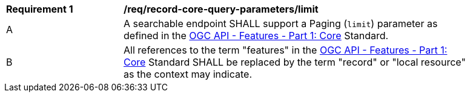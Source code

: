 [[req_record-core-query-parameters_limit]]
[width="90%",cols="2,6a"]
|===
^|*Requirement {counter:req-id}* |*/req/record-core-query-parameters/limit*
^|A |A searchable endpoint SHALL support a Paging (`limit`) parameter as defined in the https://docs.ogc.org/is/17-069r4/17-069r4.html#_parameter_limit[OGC API - Features - Part 1: Core] Standard.
^|B |All references to the term "features" in the https://docs.ogc.org/is/17-069r4/17-069r4.html#_parameter_limit[OGC API - Features - Part 1: Core] Standard SHALL be replaced by the term "record" or "local resource" as the context may indicate.
|===
